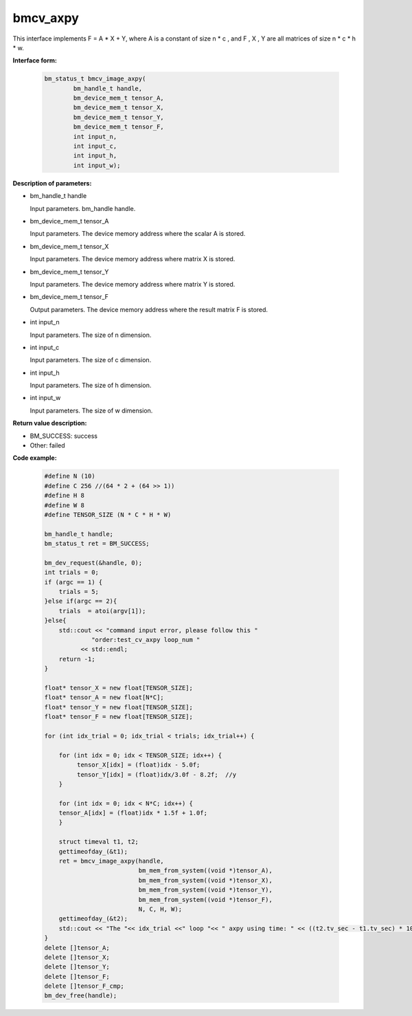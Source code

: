 bmcv_axpy
==========

This interface implements F = A * X + Y, where A is a constant of size n * c , and F , X , Y are all matrices of size n * c * h * w.


**Interface form:**

    .. code-block:: c

         bm_status_t bmcv_image_axpy(
                 bm_handle_t handle,
                 bm_device_mem_t tensor_A,
                 bm_device_mem_t tensor_X,
                 bm_device_mem_t tensor_Y,
                 bm_device_mem_t tensor_F,
                 int input_n,
                 int input_c,
                 int input_h,
                 int input_w);


**Description of parameters:**

* bm_handle_t handle

  Input parameters. bm_handle handle.

* bm_device_mem_t tensor_A

  Input parameters. The device memory address where the scalar A is stored.

* bm_device_mem_t tensor_X

  Input parameters. The device memory address where matrix X is stored.

* bm_device_mem_t tensor_Y

  Input parameters. The device memory address where matrix Y is stored.

* bm_device_mem_t tensor_F

  Output parameters. The device memory address where the result matrix F is stored.

* int input_n

  Input parameters. The size of n dimension.

* int input_c

  Input parameters. The size of c dimension.

* int input_h

  Input parameters. The size of h dimension.

* int input_w

  Input parameters. The size of w dimension.

**Return value description:**

* BM_SUCCESS: success

* Other: failed


**Code example:**

    .. code-block:: c

        #define N (10)
        #define C 256 //(64 * 2 + (64 >> 1))
        #define H 8
        #define W 8
        #define TENSOR_SIZE (N * C * H * W)

        bm_handle_t handle;
        bm_status_t ret = BM_SUCCESS;

        bm_dev_request(&handle, 0);
        int trials = 0;
        if (argc == 1) {
            trials = 5;
        }else if(argc == 2){
            trials  = atoi(argv[1]);
        }else{
            std::cout << "command input error, please follow this "
                     "order:test_cv_axpy loop_num "
                  << std::endl;
            return -1;
        }

        float* tensor_X = new float[TENSOR_SIZE];
        float* tensor_A = new float[N*C];
        float* tensor_Y = new float[TENSOR_SIZE];
        float* tensor_F = new float[TENSOR_SIZE];

        for (int idx_trial = 0; idx_trial < trials; idx_trial++) {

            for (int idx = 0; idx < TENSOR_SIZE; idx++) {
                 tensor_X[idx] = (float)idx - 5.0f;
                 tensor_Y[idx] = (float)idx/3.0f - 8.2f;  //y
            }

            for (int idx = 0; idx < N*C; idx++) {
            tensor_A[idx] = (float)idx * 1.5f + 1.0f;
            }

            struct timeval t1, t2;
            gettimeofday_(&t1);
            ret = bmcv_image_axpy(handle,
                                  bm_mem_from_system((void *)tensor_A),
                                  bm_mem_from_system((void *)tensor_X),
                                  bm_mem_from_system((void *)tensor_Y),
                                  bm_mem_from_system((void *)tensor_F),
                                  N, C, H, W);
            gettimeofday_(&t2);
            std::cout << "The "<< idx_trial <<" loop "<< " axpy using time: " << ((t2.tv_sec - t1.tv_sec) * 1000000 + t2.tv_usec - t1.tv_usec)  << "us" << std::endl;
        }
        delete []tensor_A;
        delete []tensor_X;
        delete []tensor_Y;
        delete []tensor_F;
        delete []tensor_F_cmp;
        bm_dev_free(handle);